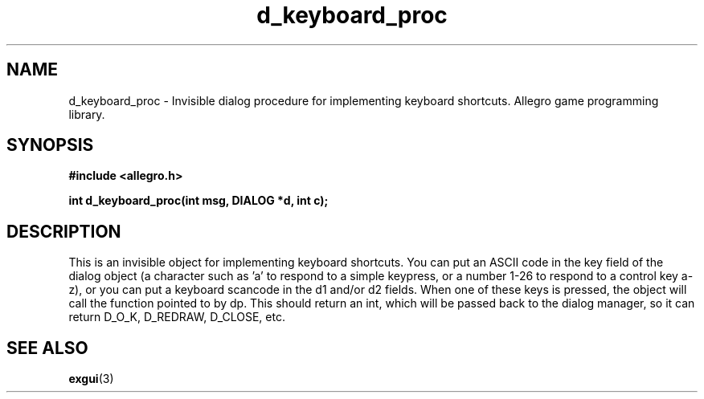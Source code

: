 .\" Generated by the Allegro makedoc utility
.TH d_keyboard_proc 3 "version 4.4.3" "Allegro" "Allegro manual"
.SH NAME
d_keyboard_proc \- Invisible dialog procedure for implementing keyboard shortcuts. Allegro game programming library.\&
.SH SYNOPSIS
.B #include <allegro.h>

.sp
.B int d_keyboard_proc(int msg, DIALOG *d, int c);
.SH DESCRIPTION
This is an invisible object for implementing keyboard shortcuts. You can 
put an ASCII code in the key field of the dialog object (a character such 
as 'a' to respond to a simple keypress, or a number 1-26 to respond to a 
control key a-z), or you can put a keyboard scancode in the d1 and/or d2 
fields. When one of these keys is pressed, the object will call the 
function pointed to by dp. This should return an int, which will be 
passed back to the dialog manager, so it can return D_O_K, D_REDRAW, 
D_CLOSE, etc.

.SH SEE ALSO
.BR exgui (3)
